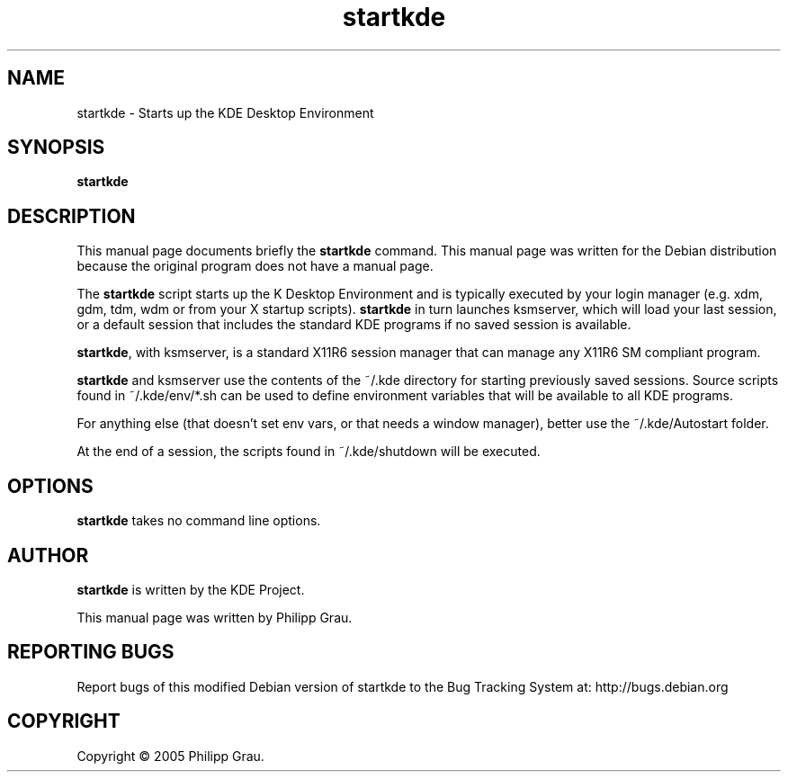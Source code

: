 .TH startkde 1 "Jan 17, 2005"
.SH NAME
startkde \- Starts up the KDE Desktop Environment 
.SH SYNOPSIS
.B startkde
.br
.SH DESCRIPTION
This manual page documents briefly the
.B startkde
command.
This manual page was written for the Debian distribution
because the original program does not have a manual page.
.PP
The \fBstartkde\fP script starts up the K Desktop Environment and
is typically executed by your login manager (e.g. xdm, gdm, tdm, wdm or from
your X startup scripts). \fBstartkde\fP in turn launches ksmserver, which
will load your last session, or a default session that includes the standard
KDE programs if no saved session is available.

\fBstartkde\fP, with ksmserver, is a standard X11R6 session manager that can manage
any X11R6 SM compliant program.

\fBstartkde\fP and ksmserver use the contents of the ~/.kde directory
for starting previously saved sessions. Source scripts found in ~/.kde/env/*.sh
can be used to define environment variables that will be available to all KDE 
programs.

For anything else (that doesn't set env vars, or that needs a window manager),
better use the ~/.kde/Autostart folder.

At the end of a session, the scripts found in ~/.kde/shutdown will be executed.


.SH OPTIONS
\fBstartkde\fP takes no command line options.

.SH AUTHOR
\fBstartkde\fP is written by the KDE Project.

This manual page was written by Philipp Grau.

.SH "REPORTING BUGS"
Report bugs of this modified Debian version of startkde to the Bug
Tracking System at: http://bugs.debian.org
.SH COPYRIGHT
Copyright \(co 2005 Philipp Grau.
